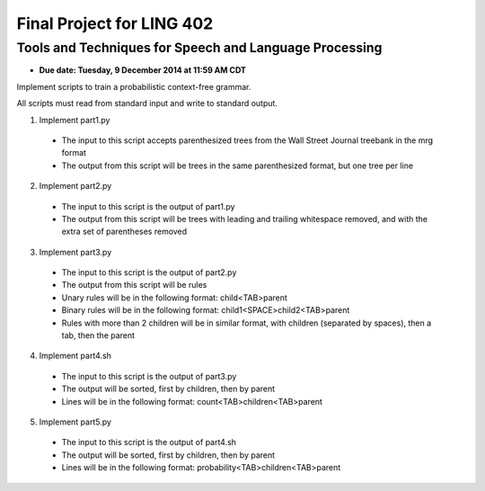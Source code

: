 ==========================
Final Project for LING 402
==========================

--------------------------------------------------------
Tools and Techniques for Speech and Language Processing
--------------------------------------------------------

* **Due date: Tuesday, 9 December 2014 at 11:59 AM CDT**


Implement scripts to train a probabilistic context-free grammar.

All scripts must read from standard input and write to standard output.

1. Implement part1.py
  * The input to this script accepts parenthesized trees from the Wall Street Journal treebank in the mrg format 
  * The output from this script will be trees in the same parenthesized format, but one tree per line
2. Implement part2.py
  * The input to this script is the output of part1.py
  * The output from this script will be trees with leading and trailing whitespace removed, and with the extra set of parentheses removed
3. Implement part3.py
  * The input to this script is the output of part2.py
  * The output from this script will be rules
  * Unary rules will be in the following format: child<TAB>parent
  * Binary rules will be in the following format: child1<SPACE>child2<TAB>parent
  * Rules with more than 2 children will be in similar format, with children (separated by spaces), then a tab, then the parent
4. Implement part4.sh
  * The input to this script is the output of part3.py
  * The output will be sorted, first by children, then by parent
  * Lines will be in the following format: count<TAB>children<TAB>parent
5. Implement part5.py
  * The input to this script is the output of part4.sh
  * The output will be sorted, first by children, then by parent
  * Lines will be in the following format: probability<TAB>children<TAB>parent
